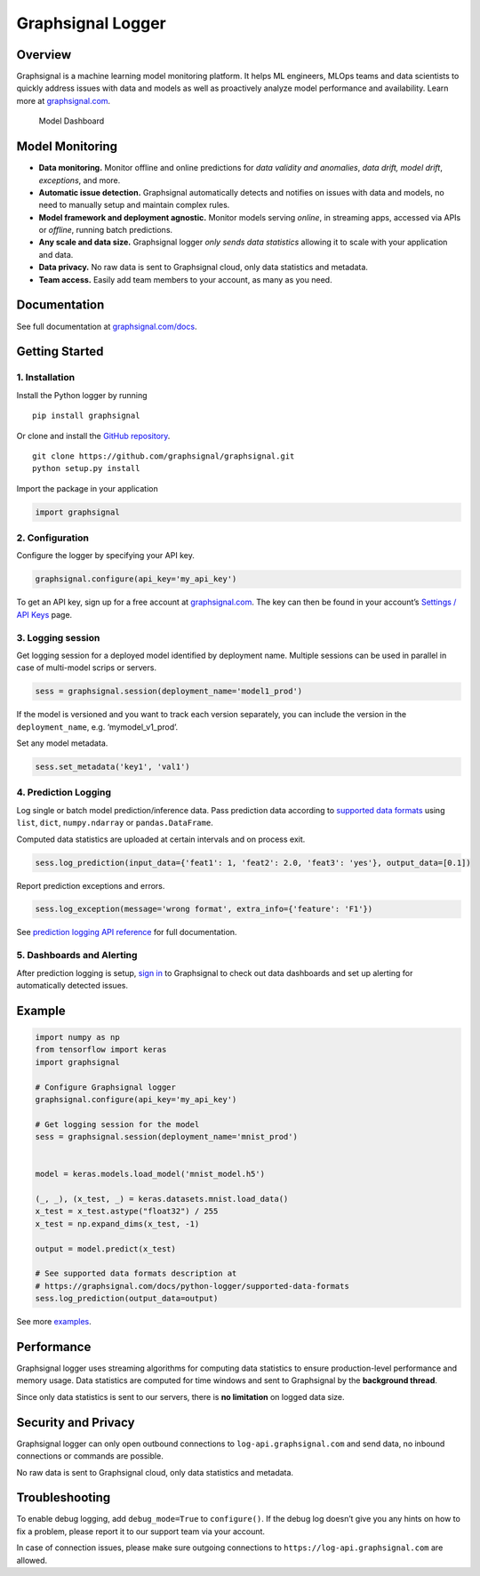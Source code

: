 Graphsignal Logger
==================

Overview
--------

Graphsignal is a machine learning model monitoring platform. It helps ML
engineers, MLOps teams and data scientists to quickly address issues
with data and models as well as proactively analyze model performance
and availability. Learn more at
`graphsignal.com <https://graphsignal.com>`__.

.. figure:: readme-screenshot.png
   :alt: Model Dashboard

   Model Dashboard

Model Monitoring
----------------

-  **Data monitoring.** Monitor offline and online predictions for *data
   validity and anomalies*, *data drift, model drift*, *exceptions*, and
   more.
-  **Automatic issue detection.** Graphsignal automatically detects and
   notifies on issues with data and models, no need to manually setup
   and maintain complex rules.
-  **Model framework and deployment agnostic.** Monitor models serving
   *online*, in streaming apps, accessed via APIs or *offline*, running
   batch predictions.
-  **Any scale and data size.** Graphsignal logger *only sends data
   statistics* allowing it to scale with your application and data.
-  **Data privacy.** No raw data is sent to Graphsignal cloud, only data
   statistics and metadata.
-  **Team access.** Easily add team members to your account, as many as
   you need.

Documentation
-------------

See full documentation at
`graphsignal.com/docs <https://graphsignal.com/docs/>`__.

Getting Started
---------------

1. Installation
~~~~~~~~~~~~~~~

Install the Python logger by running

::

   pip install graphsignal

Or clone and install the `GitHub
repository <https://github.com/graphsignal/graphsignal>`__.

::

   git clone https://github.com/graphsignal/graphsignal.git
   python setup.py install

Import the package in your application

.. code:: python

   import graphsignal

2. Configuration
~~~~~~~~~~~~~~~~

Configure the logger by specifying your API key.

.. code:: python

   graphsignal.configure(api_key='my_api_key')

To get an API key, sign up for a free account at
`graphsignal.com <https://graphsignal.com>`__. The key can then be found
in your account’s `Settings / API
Keys <https://app.graphsignal.com/settings/api_keys>`__ page.

3. Logging session
~~~~~~~~~~~~~~~~~~

Get logging session for a deployed model identified by deployment name.
Multiple sessions can be used in parallel in case of multi-model scrips
or servers.

.. code:: python

   sess = graphsignal.session(deployment_name='model1_prod')

If the model is versioned and you want to track each version separately,
you can include the version in the ``deployment_name``,
e.g. ‘mymodel_v1_prod’.

Set any model metadata.

.. code:: python

   sess.set_metadata('key1', 'val1')

4. Prediction Logging
~~~~~~~~~~~~~~~~~~~~~

Log single or batch model prediction/inference data. Pass prediction
data according to `supported data
formats <https://graphsignal.com/docs/python-logger/supported-data-formats>`__
using ``list``, ``dict``, ``numpy.ndarray`` or ``pandas.DataFrame``.

Computed data statistics are uploaded at certain intervals and on
process exit.

.. code:: python

   sess.log_prediction(input_data={'feat1': 1, 'feat2': 2.0, 'feat3': 'yes'}, output_data=[0.1])

Report prediction exceptions and errors.

.. code:: python

   sess.log_exception(message='wrong format', extra_info={'feature': 'F1'})

See `prediction logging API
reference <https://graphsignal.com/docs/python-logger/api-reference/>`__
for full documentation.

5. Dashboards and Alerting
~~~~~~~~~~~~~~~~~~~~~~~~~~

After prediction logging is setup, `sign
in <https://app.graphsignal.com/signin>`__ to Graphsignal to check out
data dashboards and set up alerting for automatically detected issues.

Example
-------

.. code:: python

   import numpy as np
   from tensorflow import keras
   import graphsignal

   # Configure Graphsignal logger
   graphsignal.configure(api_key='my_api_key')

   # Get logging session for the model
   sess = graphsignal.session(deployment_name='mnist_prod')


   model = keras.models.load_model('mnist_model.h5')

   (_, _), (x_test, _) = keras.datasets.mnist.load_data()
   x_test = x_test.astype("float32") / 255
   x_test = np.expand_dims(x_test, -1)

   output = model.predict(x_test)

   # See supported data formats description at 
   # https://graphsignal.com/docs/python-logger/supported-data-formats
   sess.log_prediction(output_data=output)

See more
`examples <https://github.com/graphsignal/graphsignal/tree/main/examples>`__.

Performance
-----------

Graphsignal logger uses streaming algorithms for computing data
statistics to ensure production-level performance and memory usage. Data
statistics are computed for time windows and sent to Graphsignal by the
**background thread**.

Since only data statistics is sent to our servers, there is **no
limitation** on logged data size.

Security and Privacy
--------------------

Graphsignal logger can only open outbound connections to
``log-api.graphsignal.com`` and send data, no inbound connections or
commands are possible.

No raw data is sent to Graphsignal cloud, only data statistics and
metadata.

Troubleshooting
---------------

To enable debug logging, add ``debug_mode=True`` to ``configure()``. If
the debug log doesn’t give you any hints on how to fix a problem, please
report it to our support team via your account.

In case of connection issues, please make sure outgoing connections to
``https://log-api.graphsignal.com`` are allowed.
